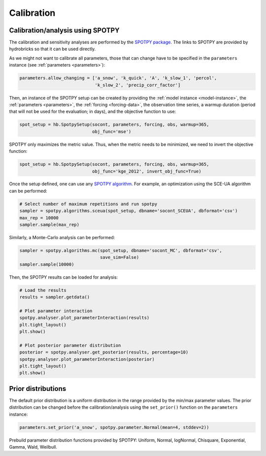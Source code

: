 .. _calibration:

Calibration
===========

Calibration/analysis using SPOTPY
---------------------------------

The calibration and sensitivity analyses are performed by the
`SPOTPY package <https://spotpy.readthedocs.io/en/latest/>`_.
The links to SPOTPY are provided by hydrobricks so that it can be used directly.

As we might not want to calibrate all parameters, those that can change have to
be specified in the ``parameters`` instance (see :ref:`parameters <parameters>`):

.. code-block:: python

   parameters.allow_changing = ['a_snow', 'k_quick', 'A', 'k_slow_1', 'percol',
                                'k_slow_2', 'precip_corr_factor']

Then, an instance of the SPOTPY setup can be created by providing the
:ref:`model instance <model-instance>`, the :ref:`parameters <parameters>`, the
:ref:`forcing <forcing-data>`, the observation time series, a warmup duration (period
that will not be used for the evaluation; in days), and the objective function to use:

.. code-block:: python

   spot_setup = hb.SpotpySetup(socont, parameters, forcing, obs, warmup=365,
                               obj_func='mse')

SPOTPY only maximizes the metric value.
Thus, when the metric needs to be minimized, we need to invert the objective function:

.. code-block:: python

   spot_setup = hb.SpotpySetup(socont, parameters, forcing, obs, warmup=365,
                               obj_func='kge_2012', invert_obj_func=True)

Once the setup defined, one can use any
`SPOTPY algorithm <https://spotpy.readthedocs.io/en/latest/Algorithm_guide/>`_.
For example, an optimization using the SCE-UA algorithm can be performed:

.. code-block:: python

   # Select number of maximum repetitions and run spotpy
   sampler = spotpy.algorithms.sceua(spot_setup, dbname='socont_SCEUA', dbformat='csv')
   max_rep = 10000
   sampler.sample(max_rep)

Similarly, a Monte-Carlo analysis can be performed:

.. code-block:: python

   sampler = spotpy.algorithms.mc(spot_setup, dbname='socont_MC', dbformat='csv',
                                  save_sim=False)
   sampler.sample(10000)

Then, the SPOTPY results can be loaded for analysis:

.. code-block:: python

   # Load the results
   results = sampler.getdata()

   # Plot parameter interaction
   spotpy.analyser.plot_parameterInteraction(results)
   plt.tight_layout()
   plt.show()

   # Plot posterior parameter distribution
   posterior = spotpy.analyser.get_posterior(results, percentage=10)
   spotpy.analyser.plot_parameterInteraction(posterior)
   plt.tight_layout()
   plt.show()

Prior distributions
-------------------

The default prior distribution is a uniform distribution in the range provided by the
min/max parameter values.
The prior distribution can be changed before the calibration/analysis using the
``set_prior()`` function on the ``parameters`` instance:

.. code-block:: python

   parameters.set_prior('a_snow', spotpy.parameter.Normal(mean=4, stddev=2))

Prebuild parameter distribution functions provided by SPOTPY: Uniform, Normal,
logNormal, Chisquare, Exponential, Gamma, Wald, Weilbull.